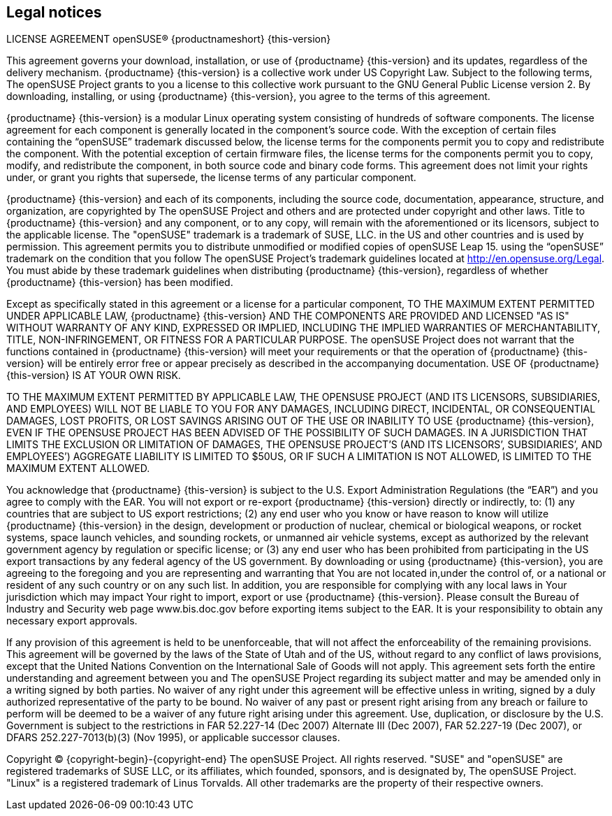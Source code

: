 == Legal notices

LICENSE AGREEMENT openSUSE® {productnameshort} {this-version}

This agreement governs your download, installation, or use of {productname} {this-version} and its updates, regardless of the delivery mechanism. {productname} {this-version} is a collective work under US Copyright Law. Subject to the following terms, The openSUSE Project grants to you a license to this collective work pursuant to the GNU General Public License version 2. By downloading, installing, or using {productname} {this-version}, you agree to the terms of this agreement.

{productname} {this-version} is a modular Linux operating system consisting of hundreds of software components. The license agreement for each component is generally located in the component's source code. With the exception of certain files containing the “openSUSE” trademark discussed below, the license terms for the components permit you to copy and redistribute the component. With the potential exception of certain firmware files, the license terms for the components permit you to copy, modify, and redistribute the component, in both source code and binary code forms. This agreement does not limit your rights under, or grant you rights that supersede, the license terms of any particular component.

{productname} {this-version} and each of its components, including the source code, documentation, appearance, structure, and organization, are copyrighted by The openSUSE Project and others and are protected under copyright and other laws. Title to {productname} {this-version} and any component, or to any copy, will remain with the aforementioned or its licensors, subject to the applicable license. The "openSUSE" trademark is a trademark of SUSE, LLC. in the US and other countries and is used by permission. This agreement permits you to distribute unmodified or modified copies of openSUSE Leap 15. using the “openSUSE” trademark on the condition that you follow The openSUSE Project’s trademark guidelines located at http://en.opensuse.org/Legal. You must abide by these trademark guidelines when distributing {productname} {this-version}, regardless of whether {productname} {this-version} has been modified.

Except as specifically stated in this agreement or a license for a particular component, TO THE MAXIMUM EXTENT PERMITTED UNDER APPLICABLE LAW, {productname} {this-version} AND THE COMPONENTS ARE PROVIDED AND LICENSED "AS IS" WITHOUT WARRANTY OF ANY KIND, EXPRESSED OR IMPLIED, INCLUDING THE IMPLIED WARRANTIES OF MERCHANTABILITY, TITLE, NON-INFRINGEMENT, OR FITNESS FOR A PARTICULAR PURPOSE. The openSUSE Project does not warrant that the functions contained in {productname} {this-version} will meet your requirements or that the operation of {productname} {this-version} will be entirely error free or appear precisely as described in the accompanying documentation. USE OF {productname} {this-version} IS AT YOUR OWN RISK.

TO THE MAXIMUM EXTENT PERMITTED BY APPLICABLE LAW, THE OPENSUSE PROJECT (AND ITS LICENSORS, SUBSIDIARIES, AND EMPLOYEES) WILL NOT BE LIABLE TO YOU FOR ANY DAMAGES, INCLUDING DIRECT, INCIDENTAL, OR CONSEQUENTIAL DAMAGES, LOST PROFITS, OR LOST SAVINGS ARISING OUT OF THE USE OR INABILITY TO USE {productname} {this-version}, EVEN IF THE OPENSUSE PROJECT HAS BEEN ADVISED OF THE POSSIBILITY OF SUCH DAMAGES. IN A JURISDICTION THAT LIMITS THE EXCLUSION OR LIMITATION OF DAMAGES, THE OPENSUSE PROJECT’S (AND ITS LICENSORS’, SUBSIDIARIES’, AND EMPLOYEES’) AGGREGATE LIABILITY IS LIMITED TO $50US, OR IF SUCH A LIMITATION IS NOT ALLOWED, IS LIMITED TO THE MAXIMUM EXTENT ALLOWED.

You acknowledge that {productname} {this-version} is subject to the U.S. Export Administration Regulations (the “EAR”) and you agree to comply with the EAR. You will not export or re-export {productname} {this-version} directly or indirectly, to: (1) any countries that are subject to US export restrictions; (2) any end user who you know or have reason to know will utilize {productname} {this-version} in the design, development or production of nuclear, chemical or biological weapons, or rocket systems, space launch vehicles, and sounding rockets, or unmanned air vehicle systems, except as authorized by the relevant government agency by regulation or specific license; or (3) any end user who has been prohibited from participating in the US export transactions by any federal agency of the US government. By downloading or using {productname} {this-version}, you are agreeing to the foregoing and you are representing and warranting that You are not located in,under the control of, or a national or resident of any such country or on any such list. In addition, you are responsible for complying with any local laws in Your jurisdiction which may impact Your right to import, export or use {productname} {this-version}. Please consult the Bureau of Industry and Security web page www.bis.doc.gov before exporting items subject to the EAR. It is your responsibility to obtain any necessary export approvals.

If any provision of this agreement is held to be unenforceable, that will not affect the enforceability of the remaining provisions. This agreement will be governed by the laws of the State of Utah and of the US, without regard to any conflict of laws provisions, except that the United Nations Convention on the International Sale of Goods will not apply. This agreement sets forth the entire understanding and agreement between you and The openSUSE Project regarding its subject matter and may be amended only in a writing signed by both parties. No waiver of any right under this agreement will be effective unless in writing, signed by a duly authorized representative of the party to be bound. No waiver of any past or present right arising from any breach or failure to perform will be deemed to be a waiver of any future right arising under this agreement. Use, duplication, or disclosure by the U.S. Government is subject to the restrictions in FAR 52.227-14 (Dec 2007) Alternate III (Dec 2007), FAR 52.227-19 (Dec 2007), or DFARS 252.227-7013(b)(3) (Nov 1995), or applicable successor clauses.

Copyright © {copyright-begin}-{copyright-end} The openSUSE Project. All rights reserved. "SUSE" and "openSUSE" are registered trademarks of SUSE LLC, or its affiliates, which founded, sponsors, and is designated by, The openSUSE Project. "Linux" is a registered trademark of Linus Torvalds. All other trademarks are the property of their respective owners.